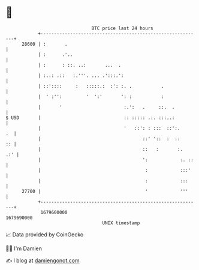 * 👋

#+begin_example
                                   BTC price last 24 hours                    
               +------------------------------------------------------------+ 
         28600 | :       .                                                  | 
               | :      .'..                                                | 
               | :      : ::. ..:       ...  .                              | 
               | :..: .::   :.'''. ... .':::.':                             | 
               | ::'::::     :   :::::.:  :': :. .           .              | 
               |  ' :'':         '  ':'       ': :           :              | 
               |       '                       :.':   .     ::.  .          | 
   $ USD       |                               :: ::::: .:. :::..:          | 
               |                               '   ::': : :::  ::':.     .  | 
               |                                      ::' '::  :  ::     :: | 
               |                                      ::   :       :.   .:' | 
               |                                      ':            :. ::   | 
               |                                       :            :::'    | 
               |                                       :            :::     | 
         27700 |                                       '            '''     | 
               +------------------------------------------------------------+ 
                1679600000                                        1679690000  
                                       UNIX timestamp                         
#+end_example
📈 Data provided by CoinGecko

🧑‍💻 I'm Damien

✍️ I blog at [[https://www.damiengonot.com][damiengonot.com]]
